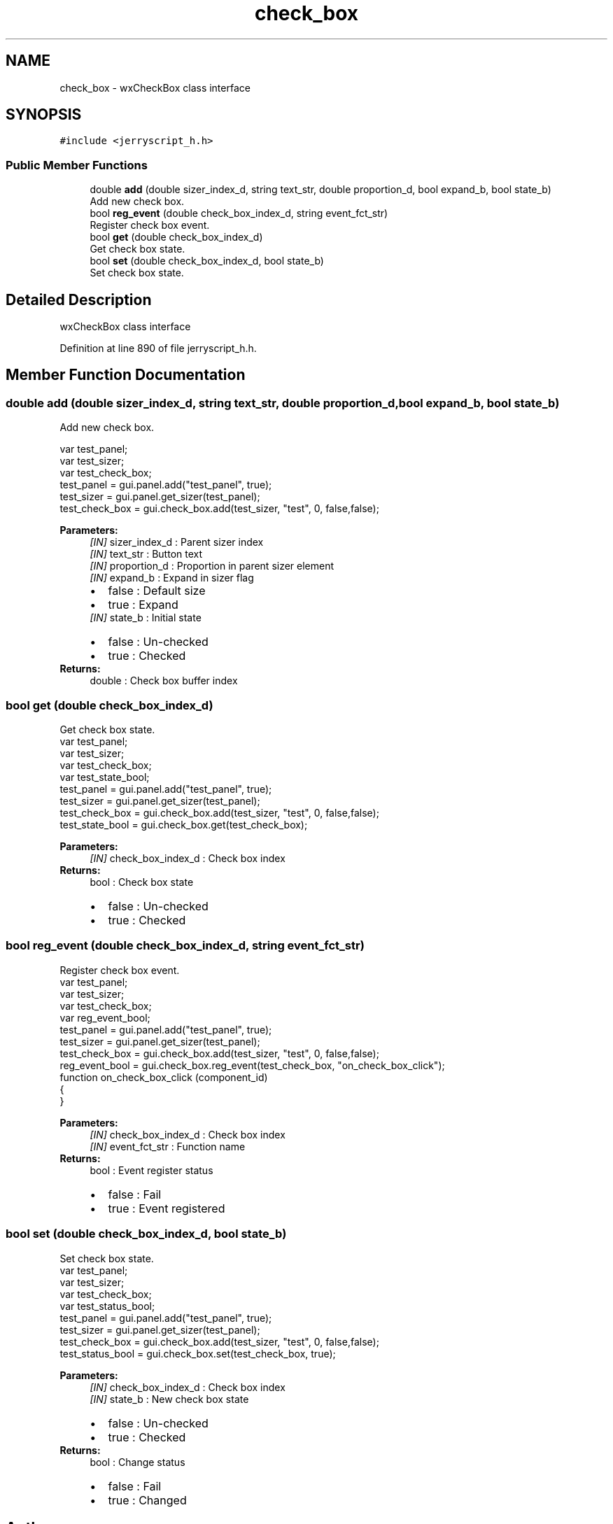 .TH "check_box" 3 "Sun Feb 16 2020" "Version V2.0" "JerryScript interface documentation" \" -*- nroff -*-
.ad l
.nh
.SH NAME
check_box \- wxCheckBox class interface  

.SH SYNOPSIS
.br
.PP
.PP
\fC#include <jerryscript_h\&.h>\fP
.SS "Public Member Functions"

.in +1c
.ti -1c
.RI "double \fBadd\fP (double sizer_index_d, string text_str, double proportion_d, bool expand_b, bool state_b)"
.br
.RI "Add new check box\&. "
.ti -1c
.RI "bool \fBreg_event\fP (double check_box_index_d, string event_fct_str)"
.br
.RI "Register check box event\&. "
.ti -1c
.RI "bool \fBget\fP (double check_box_index_d)"
.br
.RI "Get check box state\&. "
.ti -1c
.RI "bool \fBset\fP (double check_box_index_d, bool state_b)"
.br
.RI "Set check box state\&. "
.in -1c
.SH "Detailed Description"
.PP 
wxCheckBox class interface 
.PP
Definition at line 890 of file jerryscript_h\&.h\&.
.SH "Member Function Documentation"
.PP 
.SS "double add (double sizer_index_d, string text_str, double proportion_d, bool expand_b, bool state_b)"

.PP
Add new check box\&. 
.PP
.nf
var test_panel;
var test_sizer;
var test_check_box;
test_panel = gui\&.panel\&.add("test_panel", true);
test_sizer = gui\&.panel\&.get_sizer(test_panel);
test_check_box = gui\&.check_box\&.add(test_sizer, "test", 0, false,false);

.fi
.PP
.PP
\fBParameters:\fP
.RS 4
\fI[IN]\fP sizer_index_d : Parent sizer index 
.br
\fI[IN]\fP text_str : Button text 
.br
\fI[IN]\fP proportion_d : Proportion in parent sizer element 
.br
\fI[IN]\fP expand_b : Expand in sizer flag 
.PD 0

.IP "\(bu" 2
false : Default size 
.IP "\(bu" 2
true : Expand 
.PP
.br
\fI[IN]\fP state_b : Initial state 
.PD 0

.IP "\(bu" 2
false : Un-checked 
.IP "\(bu" 2
true : Checked 
.PP
.RE
.PP
\fBReturns:\fP
.RS 4
double : Check box buffer index 
.RE
.PP

.SS "bool get (double check_box_index_d)"

.PP
Get check box state\&. 
.PP
.nf
var test_panel;
var test_sizer;
var test_check_box;
var test_state_bool;
test_panel = gui\&.panel\&.add("test_panel", true);
test_sizer = gui\&.panel\&.get_sizer(test_panel);
test_check_box = gui\&.check_box\&.add(test_sizer, "test", 0, false,false);
test_state_bool = gui\&.check_box\&.get(test_check_box);

.fi
.PP
.PP
\fBParameters:\fP
.RS 4
\fI[IN]\fP check_box_index_d : Check box index 
.RE
.PP
\fBReturns:\fP
.RS 4
bool : Check box state 
.PD 0

.IP "\(bu" 2
false : Un-checked 
.IP "\(bu" 2
true : Checked 
.PP
.RE
.PP

.SS "bool reg_event (double check_box_index_d, string event_fct_str)"

.PP
Register check box event\&. 
.PP
.nf
var test_panel;
var test_sizer;
var test_check_box;
var reg_event_bool;
test_panel = gui\&.panel\&.add("test_panel", true);
test_sizer = gui\&.panel\&.get_sizer(test_panel);
test_check_box = gui\&.check_box\&.add(test_sizer, "test", 0, false,false);
reg_event_bool = gui\&.check_box\&.reg_event(test_check_box, "on_check_box_click");
function on_check_box_click (component_id)
{
}

.fi
.PP
.PP
\fBParameters:\fP
.RS 4
\fI[IN]\fP check_box_index_d : Check box index 
.br
\fI[IN]\fP event_fct_str : Function name 
.RE
.PP
\fBReturns:\fP
.RS 4
bool : Event register status 
.PD 0

.IP "\(bu" 2
false : Fail 
.IP "\(bu" 2
true : Event registered 
.PP
.RE
.PP

.SS "bool set (double check_box_index_d, bool state_b)"

.PP
Set check box state\&. 
.PP
.nf
var test_panel;
var test_sizer;
var test_check_box;
var test_status_bool;
test_panel = gui\&.panel\&.add("test_panel", true);
test_sizer = gui\&.panel\&.get_sizer(test_panel);
test_check_box = gui\&.check_box\&.add(test_sizer, "test", 0, false,false);
test_status_bool = gui\&.check_box\&.set(test_check_box, true);

.fi
.PP
.PP
\fBParameters:\fP
.RS 4
\fI[IN]\fP check_box_index_d : Check box index 
.br
\fI[IN]\fP state_b : New check box state 
.PD 0

.IP "\(bu" 2
false : Un-checked 
.IP "\(bu" 2
true : Checked 
.PP
.RE
.PP
\fBReturns:\fP
.RS 4
bool : Change status 
.PD 0

.IP "\(bu" 2
false : Fail 
.IP "\(bu" 2
true : Changed 
.PP
.RE
.PP


.SH "Author"
.PP 
Generated automatically by Doxygen for JerryScript interface documentation from the source code\&.
